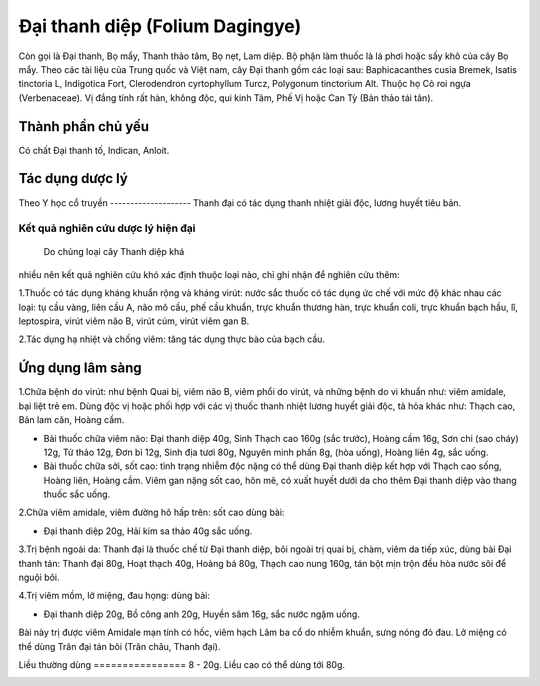 .. _plants_dai_thanh_diep:

Đại thanh diệp (Folium Dagingye)
################################

Còn gọi là Đại thanh, Bọ mẩy, Thanh thảo tâm, Bọ nẹt, Lam diệp. Bộ phận
làm thuốc là lá phơi hoặc sấy khô của cây Bọ mẩy. Theo các tài liệu của
Trung quốc và Việt nam, cây Đại thanh gồm các loại sau: Baphicacanthes
cusia Bremek, Isatis tinctoria L, Indigotica Fort, Clerodendron
cyrtophyllum Turcz, Polygonum tinctorium Alt. Thuộc họ Cỏ roi ngựa
(Verbenaceae). Vị đắng tính rất hàn, không độc, qui kinh Tâm, Phế Vị
hoặc Can Tỳ (Bản thảo tái tân).

Thành phần chủ yếu
==================

Có chất Đại thanh tố, Indican, Anloit.

Tác dụng dược lý
================

Theo Y học cổ truyền
-------------------- Thanh đại có tác dụng thanh nhiệt giải độc,
lương huyết tiêu bản.

Kết quả nghiên cứu dược lý hiện đại
-----------------------------------
 Do chủng loại cây Thanh diệp khá
nhiều nên kết quả nghiên cứu khó xác định thuộc loại nào, chỉ ghi nhận
để nghiên cứu thêm:

1.Thuốc có tác dụng kháng khuẩn rộng và kháng virút: nước sắc thuốc có
tác dụng ức chế với mức độ khác nhau các loại: tụ cầu vàng, liên cầu A,
não mô cầu, phế cầu khuẩn, trực khuẩn thương hàn, trực khuẩn coli, trực
khuẩn bạch hầu, lî, leptospira, virút viêm não B, virút cúm, virút viêm
gan B.

2.Tác dụng hạ nhiệt và chống viêm: tăng tác dụng thực bào của bạch cầu.

Ứng dụng lâm sàng
=================


1.Chữa bệnh do virút: như bệnh Quai bị, viêm não B, viêm phổi do virút,
và những bệnh do vi khuẩn như: viêm amidale, bại liệt trẻ em. Dùng độc
vị hoặc phối hợp với các vị thuốc thanh nhiệt lương huyết giải độc, tả
hỏa khác như: Thạch cao, Bản lam căn, Hoàng cầm.

-  Bài thuốc chữa viêm não: Đại thanh diệp 40g, Sinh Thạch cao 160g (sắc
   trước), Hoàng cầm 16g, Sơn chi (sao cháy) 12g, Tử thảo 12g, Đơn bì
   12g, Sinh địa tươi 80g, Nguyên minh phấn 8g, (hòa uống), Hoàng liên
   4g, sắc uống.
-  Bài thuốc chữa sởi, sốt cao: tình trạng nhiễm độc nặng có thể dùng
   Đại thanh diệp kết hợp với Thạch cao sống, Hoàng liên, Hoàng cầm.
   Viêm gan nặng sốt cao, hôn mê, có xuất huyết dưới da cho thêm Đại
   thanh diệp vào thang thuốc sắc uống.

2.Chữa viêm amidale, viêm đường hô hấp trên: sốt cao dùng bài:

-  Đại thanh diệp 20g, Hải kim sa thảo 40g sắc uống.

3.Trị bệnh ngoài da: Thanh đại là thuốc chế từ Đại thanh diệp, bôi ngoài
trị quai bị, chàm, viêm da tiếp xúc, dùng bài Đại thanh tán: Thanh đại
80g, Hoạt thạch 40g, Hoàng bá 80g, Thạch cao nung 160g, tán bột mịn trộn
đều hòa nước sôi để nguội bôi.

4.Trị viêm mồm, lở miệng, đau họng: dùng bài:

-  Đại thanh diệp 20g, Bồ công anh 20g, Huyền sâm 16g, sắc nước ngậm
   uống.

Bài này trị được viêm Amidale mạn tính có hốc, viêm hạch Lâm ba cổ do
nhiễm khuẩn, sưng nóng đỏ đau. Lở miệng có thể dùng Trân đại tán bôi
(Trân châu, Thanh đại).

Liều thường dùng
================ 8 - 20g. Liều cao có thể dùng tới 80g.

..  image:: DAITHANHDIEP.JPG
   :width: 50px
   :height: 50px
   :target: DAITHANHDIEP_.htm
